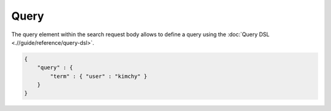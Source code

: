 =====
Query
=====

The query element within the search request body allows to define a query using the :doc:`Query DSL <.//guide/reference/query-dsl>`.  

.. code-block:: js


    {
        "query" : {
            "term" : { "user" : "kimchy" }
        }
    }


